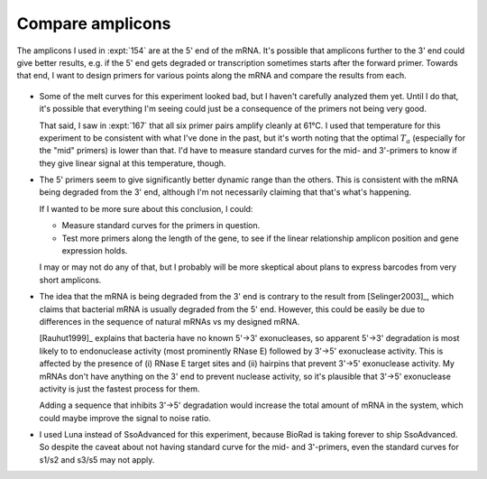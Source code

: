 *****************
Compare amplicons
*****************
The amplicons I used in :expt:`154` are at the 5' end of the mRNA.  It's 
possible that amplicons further to the 3' end could give better results, e.g.  
if the 5' end gets degraded or transcription sometimes starts after the forward 
primer.  Towards that end, I want to design primers for various points along 
the mRNA and compare the results from each.

.. protocol:: 20220719_compare_amplicons.pdf 20220622_compare_amplicons.txt 20220719_compare_amplicons.txt

.. figure:: 20220719_compare_amplicons_traces.svg

.. figure:: 20220719_compare_amplicons.svg

- Some of the melt curves for this experiment looked bad, but I haven't 
  carefully analyzed them yet.  Until I do that, it's possible that everything 
  I'm seeing could just be a consequence of the primers not being very good.

  That said, I saw in :expt:`167` that all six primer pairs amplify cleanly at 
  61°C.  I used that temperature for this experiment to be consistent with what 
  I've done in the past, but it's worth noting that the optimal :math:`T_a` 
  (especially for the "mid" primers) is lower than that.  I'd have to measure 
  standard curves for the mid- and 3'-primers to know if they give linear 
  signal at this temperature, though.

- The 5' primers seem to give significantly better dynamic range than the 
  others.  This is consistent with the mRNA being degraded from the 3' end, 
  although I'm not necessarily claiming that that's what's happening.

  If I wanted to be more sure about this conclusion, I could:

  - Measure standard curves for the primers in question.
  - Test more primers along the length of the gene, to see if the linear 
    relationship amplicon position and gene expression holds.

  I may or may not do any of that, but I probably will be more skeptical about 
  plans to express barcodes from very short amplicons.

- The idea that the mRNA is being degraded from the 3' end is contrary to the 
  result from [Selinger2003]_, which claims that bacterial mRNA is usually 
  degraded from the 5' end.  However, this could be easily be due to 
  differences in the sequence of natural mRNAs vs my designed mRNA.

  [Rauhut1999]_ explains that bacteria have no known 5'→3' exonucleases, so 
  apparent 5'→3' degradation is most likely to to endonuclease activity (most 
  prominently RNase E) followed by 3'→5' exonuclease activity.  This is 
  affected by the presence of (i) RNase E target sites and (ii) hairpins that 
  prevent 3'→5' exonuclease activity.  My mRNAs don't have anything on the 3' 
  end to prevent nuclease activity, so it's plausible that 3'→5' exonuclease 
  activity is just the fastest process for them.

  Adding a sequence that inhibits 3'→5' degradation would increase the total 
  amount of mRNA in the system, which could maybe improve the signal to noise 
  ratio.

  .. update:: 2022/07/25

    Having read a bit more about this, it seems that the 3' hairpin from the 
    terminator should serve to inhibit 3'→5' exonucleases.  So I'm skeptical 
    that adding more hairpins would have much effect.

- I used Luna instead of SsoAdvanced for this experiment, because BioRad is 
  taking forever to ship SsoAdvanced.  So despite the caveat about not having 
  standard curve for the mid- and 3'-primers, even the standard curves for 
  s1/s2 and s3/s5 may not apply.


